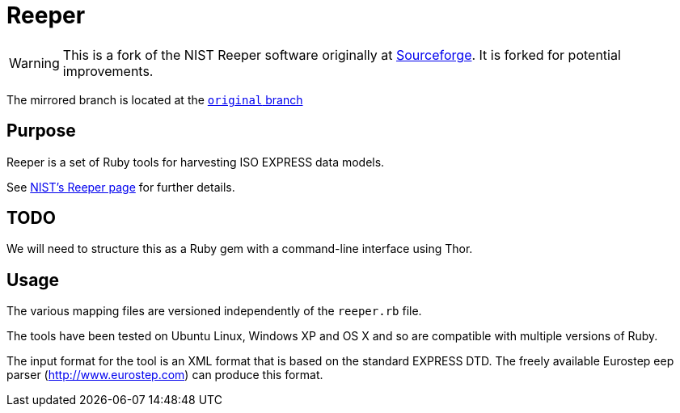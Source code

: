 = Reeper

WARNING: This is a fork of the NIST Reeper software originally at
https://sourceforge.net/p/reeper/[Sourceforge]. It is forked for
potential improvements.

The mirrored branch is located at the
https://github.com/metanorma/reeper/tree/original[`original` branch]

== Purpose

Reeper is a set of Ruby tools for harvesting ISO EXPRESS data models.

See https://www.nist.gov/services-resources/software/reeper[NIST's Reeper page] for further details.

== TODO

We will need to structure this as a Ruby gem with a command-line interface using Thor.

== Usage

The various mapping files are versioned independently of the `reeper.rb` file.

The tools have been tested on Ubuntu Linux, Windows XP and OS X and so are compatible with
multiple versions of Ruby.

The input format for the tool is an XML format that is based on the standard EXPRESS DTD.
The freely available Eurostep eep parser (http://www.eurostep.com) can produce this format.


